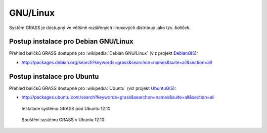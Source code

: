 .. _label: instalace-linux

.. index::
   single: Linux
   see: Linux; Instalace

GNU/Linux
---------

Systém GRASS je dostupný ve většině rozšířených linuxových distribucí
jako tzv. *balíček*.

.. noteadvanced::

   Pokud balíčkovací systém dané linuxové distribuce neobsahuje GRASS
   nebo nabízí jeho zastaralou verzi lze systém GRASS poměrně
   jednoduše `zkompilovat
   <http://freegis.fsv.cvut.cz/gwiki/GRASS_GIS_/_Instalace_GNU/Linux#Kompilace>`_
   vlastními silami.

.. index::
   single: Debian
   see: Debian; Instalace

Postup instalace pro Debian GNU/Linux
=====================================

Přehled balíčků GRASS dostupné pro :wikipedia:`Debian GNU/Linux` (viz
projekt `DebianGIS <http://wiki.debian.org/DebianGis>`_):

* http://packages.debian.org/search?keywords=grass&searchon=names&suite=all&section=all

.. notecmd:: Instalace
   
   .. code-block:: bash

      sudo apt-get install grass grass-gui grass-doc

.. index::
   single: Ubuntu
   see: Ubuntu; Instalace
   
Postup instalace pro Ubuntu
===========================

Přehled balíčků GRASS dostupné pro :wikipedia:`Ubuntu` (viz projekt
`UbuntuGIS <https://wiki.ubuntu.com/UbuntuGIS>`_):

* http://packages.ubuntu.com/search?keywords=grass&searchon=names&suite=all&section=all

.. notecmd:: Instalace GRASS 7.0
               
   .. code-block:: bash

      sudo add-apt-repository ppa:ubuntugis/ubuntugis-unstable
      sudo add-apt-repository ppa:grass/grass-stable
      sudo apt-get update
      sudo apt-get install grass70

.. figure:: images/grass-ubuntu-install.png
            :class: middle

            Instalace systému GRASS pod Ubuntu 12.10

.. figure:: images/grass-ubuntu-launch.png
            :class: middle
           
            Spuštění systému GRASS v Ubuntu 12.10

